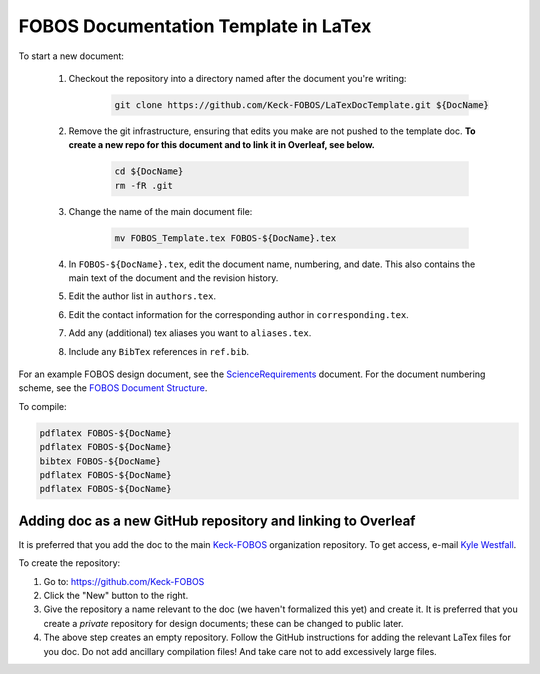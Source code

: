 
.. _Keck-FOBOS: https://github.com/Keck-FOBOS
.. _Kyle Westfall: westfall@ucolick.org
.. _ScienceRequirements: https://github.com/Keck-FOBOS/ScienceRequirements
.. _FOBOS Document Structure: https://uco.atlassian.net/wiki/spaces/FOB/pages/405700609/Document+Structure

FOBOS Documentation Template in LaTex
-------------------------------------

To start a new document:

    1. Checkout the repository into a directory named after the document
       you're writing:

        .. code-block::

            git clone https://github.com/Keck-FOBOS/LaTexDocTemplate.git ${DocName}

    2. Remove the git infrastructure, ensuring that edits you make are
       not pushed to the template doc.  **To create a new repo for this
       document and to link it in Overleaf, see below.**

        .. code-block::

            cd ${DocName}
            rm -fR .git

    3. Change the name of the main document file:

        .. code-block::

            mv FOBOS_Template.tex FOBOS-${DocName}.tex

    4. In ``FOBOS-${DocName}.tex``, edit the document name, numbering,
       and date.  This also contains the main text of the document and
       the revision history.

    5. Edit the author list in ``authors.tex``.

    6. Edit the contact information for the corresponding author in
       ``corresponding.tex``.

    7. Add any (additional) tex aliases you want to ``aliases.tex``.

    8. Include any ``BibTex`` references in ``ref.bib``.


For an example FOBOS design document, see the `ScienceRequirements`_
document.  For the document numbering scheme, see the `FOBOS Document
Structure`_.

To compile:

.. code-block::

    pdflatex FOBOS-${DocName}
    pdflatex FOBOS-${DocName}
    bibtex FOBOS-${DocName}
    pdflatex FOBOS-${DocName}
    pdflatex FOBOS-${DocName}


Adding doc as a new GitHub repository and linking to Overleaf
=============================================================

It is preferred that you add the doc to the main `Keck-FOBOS`_
organization repository.  To get access, e-mail `Kyle Westfall`_.

To create the repository:

1. Go to: https://github.com/Keck-FOBOS

2. Click the "New" button to the right.

3. Give the repository a name relevant to the doc (we haven't
   formalized this yet) and create it.  It is preferred that you create
   a *private* repository for design documents; these can be changed to
   public later.

4. The above step creates an empty repository.  Follow the GitHub
   instructions for adding the relevant LaTex files for you doc.  Do
   not add ancillary compilation files!  And take care not to add
   excessively large files.



